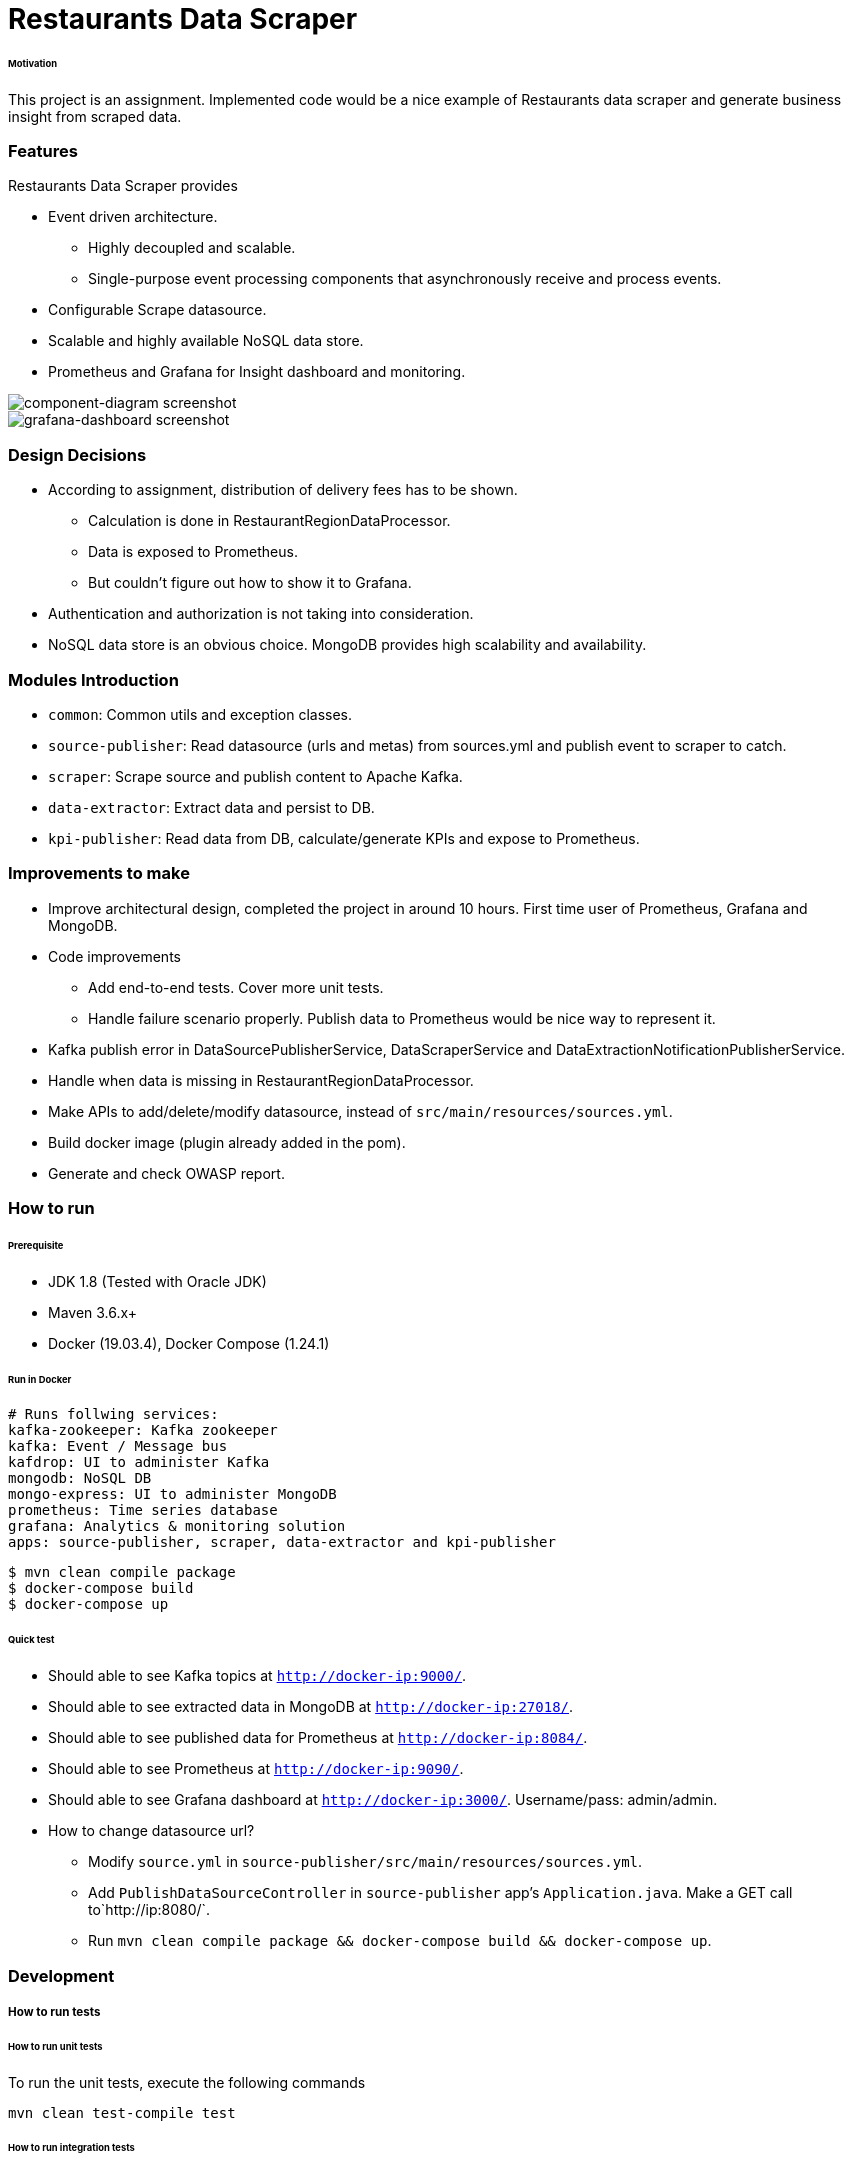 # Restaurants Data Scraper


###### Motivation

This project is an assignment. Implemented code would be a nice example of Restaurants data scraper and generate business insight from scraped data.


### Features

Restaurants Data Scraper provides

- Event driven architecture.
  * Highly decoupled and scalable.
  * Single-purpose event processing components that asynchronously receive and process events.

- Configurable Scrape datasource.

- Scalable and highly available NoSQL data store.

- Prometheus and Grafana for Insight dashboard and monitoring.

image::docs/images/component-diagram.png[component-diagram screenshot]
image::docs/images/grafana-dashboard.png[grafana-dashboard screenshot]


### Design Decisions

- According to assignment, distribution of delivery fees has to be shown.
  * Calculation is done in RestaurantRegionDataProcessor.
  * Data is exposed to Prometheus.
  * But couldn't figure out how to show it to Grafana.

- Authentication and authorization is not taking into consideration.

- NoSQL data store is an obvious choice. MongoDB provides high scalability and availability.


### Modules Introduction

- `common`: Common utils and exception classes.
- `source-publisher`: Read datasource (urls and metas) from sources.yml and publish event to scraper to catch.
- `scraper`: Scrape source and publish content to Apache Kafka.
- `data-extractor`: Extract data and persist to DB.
- `kpi-publisher`: Read data from DB, calculate/generate KPIs and expose to Prometheus.


### Improvements to make

- Improve architectural design, completed the project in around 10 hours. First time user of Prometheus, Grafana and MongoDB.

- Code improvements
  * Add end-to-end tests. Cover more unit tests.
  * Handle failure scenario properly. Publish data to Prometheus would be nice way to represent it.

- Kafka publish error in DataSourcePublisherService, DataScraperService and DataExtractionNotificationPublisherService.

- Handle when data is missing in RestaurantRegionDataProcessor.

- Make APIs to add/delete/modify datasource, instead of `src/main/resources/sources.yml`.

- Build docker image (plugin already added in the pom).

- Generate and check OWASP report.


### How to run


###### Prerequisite
- JDK 1.8 (Tested with Oracle JDK)
- Maven 3.6.x+
- Docker (19.03.4), Docker Compose (1.24.1)

###### Run in Docker
```
# Runs follwing services:
kafka-zookeeper: Kafka zookeeper
kafka: Event / Message bus
kafdrop: UI to administer Kafka
mongodb: NoSQL DB
mongo-express: UI to administer MongoDB
prometheus: Time series database
grafana: Analytics & monitoring solution
apps: source-publisher, scraper, data-extractor and kpi-publisher
```

```
$ mvn clean compile package
$ docker-compose build
$ docker-compose up
```


###### Quick test

- Should able to see Kafka topics at `http://docker-ip:9000/`.
- Should able to see extracted data in MongoDB at `http://docker-ip:27018/`.
- Should able to see published data for Prometheus at `http://docker-ip:8084/`.
- Should able to see Prometheus at `http://docker-ip:9090/`.
- Should able to see Grafana dashboard at `http://docker-ip:3000/`. Username/pass: admin/admin.
- How to change datasource url?
  * Modify `source.yml` in `source-publisher/src/main/resources/sources.yml`.
  * Add `PublishDataSourceController` in `source-publisher` app's `Application.java`. Make a GET call to`http://ip:8080/`.
  * Run `mvn clean compile package && docker-compose build && docker-compose up`.


### Development
##### How to run tests

###### How to run unit tests
To run the unit tests, execute the following commands
```
mvn clean test-compile test
```

###### How to run integration tests
To run the integration tests, execute the following commands
```
mvn clean test-compile verify -DskipTests=true
```

###### How to run both unit tests and integration tests
To run the integration tests, execute the following commands
```
mvn clean test-compile verify
```

###### How to run pitest
To run the mutation tests, execute the following commands
```
mvn clean test-compile test
mvn org.pitest:pitest-maven:mutationCoverage
```


### Copyright & License

Licensed under the MIT License, see the link:LICENSE[LICENSE] file for details.